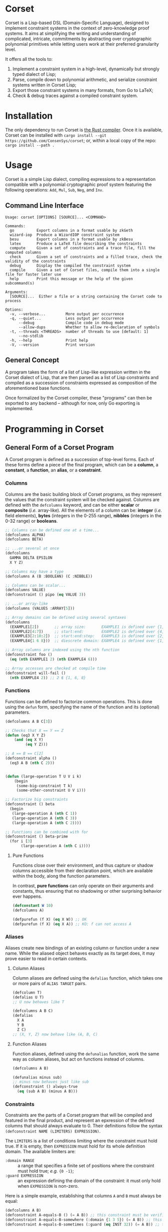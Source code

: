 * Corset
Corset is a Lisp-based DSL (Domain-Specific Language), designed to implement constraint systems in the context of zero-knowledge proof systems. It aims at simplifying the writing and understanding of complicated, intricate, commitments by abstracting over cryptographic polynomial primitives while letting users work at their preferred granularity level.

It offers all the tools to:
1. Implement a constraint system in a high-level, dynamically but strongly typed dialect of Lisp;
2. Parse, compile down to polynomial arithmetic, and serialize constraint systems written in Corset Lisp;
3. Export those constraint systems in many formats, from Go to LaTeX;
4. Check & debug traces against a compiled constraint system.
* Installation
The only dependency to run Corset is [[https://www.rust-lang.org/][the Rust compiler]]. Once it is available, Corset can be installed with ~cargo install --git https://github.com/ConsenSys/corset~; or, within a local copy of the repo: ~cargo install --path .~
* Usage
Corset is a simple Lisp dialect, compiling expressions to a representation compatible with a polynomial cryptographic proof system featuring the following operations: ~Add~, ~Mul~, ~Sub~, ~Neg~, and ~Inv~.

** Command Line Interface
#+begin_src
Usage: corset [OPTIONS] [SOURCE]... <COMMAND>

Commands:
  go          Export columns in a format usable by zkGeth
  wizard-iop  Produce a WizardIOP constraint system
  besu        Export columns in a format usable by zkBesu
  latex       Produce a LaTeX file describing the constraints
  compute     Given a set of constraints and a trace file, fill the computed columns
  check       Given a set of constraints and a filled trace, check the validity of the constraints
  debug       Display the compiled the constraint system
  compile     Given a set of Corset files, compile them into a single file for faster later use
  help        Print this message or the help of the given subcommand(s)

Arguments:
  [SOURCE]...  Either a file or a string containing the Corset code to process

Options:
  -v, --verbose...         More output per occurrence
  -q, --quiet...           Less output per occurrence
      --debug              Compile code in debug mode
      --allow-dups         Whether to allow re-declaration of symbols
  -t, --threads <THREADS>  number of threads to use [default: 1]
      --no-stdlib
  -h, --help               Print help
  -V, --version            Print version
#+end_src

** General Concept
A program takes the form of a list of Lisp-like expression written in the Corset dialect of Lisp, that are then parsed as a list of Lisp constraints and compiled as a succession of constraints expressed as composition of the aforementioned base functions.

Once formalized by the Corset compiler, these "programs" can then be exported to any backend – although for now, only Go exporting is implemented.

* Programming in Corset
** General Form of a Corset Program
A Corset program is defined as a succession of top-level forms. Each of these forms define a piece of the final program, which can be a *column*, a *constant*, a *function*, an *alias*, or a *constraint*.
*** Columns
Columns are the basic building block of Corset programs, as they represent the values that the constraint system will be checked against. Columns are defined with the ~defcolumns~ keyword, and can be either *scalar* or *composite* (/i.e./ array-like). All the elements of a column can be: *integer* (/i.e./ field elements), *bytes* (integers in the 0-255 range), *nibbles* (integers in the 0-32 range) or *booleans*.

#+begin_src lisp
  ;; Columns can be defined one at a time...
  (defcolumns ALPHA)
  (defcolumns BETA)

  ;; ...or several at once
  (defcolumns
    GAMMA DELTA EPSILON
    X Y Z)

  ;; Columns may have a type
  (defcolumns A (B :BOOLEAN) (C :NIBBLE))

  ;; Columns can be scalar...
  (defcolumns VALUE)
  (defconstraint () pipo (eq VALUE 3))

  ;; ...or array-like
  (defcolumns (VALUES :ARRAY[5]))

  ;; Array domains can be defined using several syntaxes
  (defcolumns
    (EXAMPLE1[2])       ;; array size:       EXAMPLE1 is defined over {1, 2}
    (EXAMPLE2[4:7])     ;; start:end:        EXAMPLE2 is defined over {4, 5, 6, 7}
    (EXAMPLE3[2:10:2])  ;; start:end:step:   EXAMPLE3 is defined over {2, 4, 6, 8, 10}
    (EXAMPLE4{1 6 8}))  ;; diescrete domain: EXAMPLE4 is defined over {1, 6, 8}

  ;; Array columns are indexed using the nth function
  (defconstraint foo ()
    (eq (nth EXAMPLE1 2) (nth EXAMPLE4 6)))

  ;; Array accesses are checked at compile time
  (defconstraint will-fail ()
    (nth EXAMPLE4 2)) ;; 2 ∉ {1, 6, 8}
#+end_src
*** Functions
Functions can be defined to factorize common operations. This is done using the ~defun~ form, specifying the name of the function and its (optional) parameters.
#+begin_src lisp
  (defcolumns A B C[3])

  ;; Checks that X == Y == Z
  (defun (eq3 X Y Z)
      (and (eq X Y)
           (eq Y Z)))

  ;; A == B == C[2]
  (defconstraint alpha ()
    (eq3 A B (nth C 2)))


  (defun (large-operation T U V i k)
      (begin
       (some-big-constraint T k)
       (some-other-constraint U V i)))

  ;; Factorize big constraints
  (defconstraint () beta
    (begin
     (large-operation A (nth C 1))
     (large-operation A (nth C 3))
     (large-operation A (nth C 2))))

  ;; Functions can be combined with for
  (defconstraint () beta-prime
    (for i [3]
         (large-operation A (nth C i))))
#+end_src
**** Pure Functions
Functions close over their environment, and thus capture or shadow columns accessible from their declaration point, which are available within the body, along the function parameters.

In contrast, *pure functions* can only operate on their arguments and constants, thus ensuring that no shadowing or other surprising behavior ever happens.

#+begin_src lisp
  (defconstant W 10)
  (defcolumns A)

  (defpurefun (f X) (eq X W)) ;; OK
  (defpurefun (f X) (eq X A)) ;; KO: f can not access A
#+end_src
*** Aliases
Aliases create new bindings of an existing column or function under a new name. While the aliased object behaves exactly as its target does, it may prove easier to read in certain contexts.
**** Column Aliases
Column aliases are defined using the ~defalias~ function, which takes one or more pairs of ~ALIAS TARGET~ pairs.
#+begin_src lisp
  (defcolumn T)
  (defalias U T)
  ;; U now behaves like T

  (defcolumns A B C)
  (defalias
    X A
    Y B
    Z C)
  ;; (X, Y, Z) now behave like (A, B, C)
#+end_src
**** Function Aliases
Function aliases, defined using the ~defunalias~ function, work the same way as column aliases, but act on functions instead of columns.
#+begin_src lisp
  (defcolumns A B)

  (defunalias minus sub)
  ;; minus now behaves just like sub
  (defconstraint () always-true
    (eq (sub A B) (minus A B)))
#+end_src
*** Constraints
Constraints are the parts of a Corset program that will be compiled and featured in the final product, and represent an epxression of the defined columns that should always evaluate to 0. Their definitions follow the syntax ~(defconstraint NAME (LIMITERS) EXPRESSION)~.

The ~LIMITERS~ is a list of conditions limiting where the constraint must hold true. If it is empty, then ~EXPRESSION~ must hold for its whole definition domain. The available limiters are:
  - ~:domain RANGE~ :: a range that specifies a finite set of positions where the constraint must hold true; /e.g./ ={0 -1}=;
  - ~:guard EXPRESSION~ :: an expression defining the domain of the constraint: it must only hold when ~EXPRESSION~ is non-zero.

Here is a simple example, establishing that columns ~A~ and ~B~ must always be equal:
#+begin_src lisp
  (defcolumns A B)
  (defconstraint A-equals-B () (= A B)) ;; this constraint must be verified everywhere
  (defconstraint A-equals-B-somewhere (:domain {1 3 5}) (= A B)) ;; this constraint only holds at lines 1, 3, & 5
  (defconstraint A-equals-B-sometimes (:guard (eq INST 32)) (= A B)) ;; this constraint only holds if INST == 32
#+end_src
*** Modules
In order to avoid name conflicts, Corset offers an optional module system allowing the use of the same symbol name in different contexts.
#+begin_src lisp
  (defcolumns A B)
  (defconstraint foo (eq A B))

  (module shabang) ;; we are now in the namespace of shabang
  (defconstraint foobar (eq A B)) ;; will fail: A & B do not exist here

  (defcolumns A B) ;; A & B now exist in shabang, distinct from the previously declared A & B
  (defconstraint foobar (eq A B)) ;; will now work
#+end_src

** The Standard library
Unless specified otherwise (by using the ~--no-stdlib~ flag when invoking the Corset compiler), Corset provides a set of base functions.
*** Boolean Operators
The boolean operators work under the assumption that their operands are binary.
  - ~(not x)~
  - ~(eq x y)~
  - ~(neq x y)~
  - ~(and x y)~
  - ~(or x y)~
  - ~(xor x y)~
  - ~(is-binary x)~
*** Special Forms
**** ~nth~
The ~nth~ function is used to access an element of a column array.
#+begin_src lisp
  (defcolumns A B[1:3])

  (defconstraint foo (1 2)
    (eq A (nth B 2)))

  ;; Creates a function accessing the i-th element of B
  (defun (nth-B i) (nth B i))

  (defconstraint bar ()
    (eq A (nth-B 2)))
#+end_src
**** ~begin~
The ~begin~ forms define a list of conditions that should all be verified. They are useful /e.g./ in function definitions or within ~if~ branches.
#+begin_src lisp
  (defcolumns A B C)

  (defconstraint foo ()
    (begin  ;; the two following constraints must be verfiied
     (eq A B)
     (eq A C)))

  (defun (two-change X Y)
      (begin
       (did-change X)
       (did-change Y)))

  (defconstraint bar ()
    (two-change A B))
#+end_src
It should be noted that ~begin~ will automatically flatten its argument; /i.e./ if one of its arguments is already a ~begin~ form, then its element will be added piecewise to the outer ~begin~ instead of forming a list containing another list.
**** ~for~
The ~for~ forms generate similar constraints, parametrized by the specified iteration variable, corresponding to the provided range.
#+begin_src lisp
  (defcolumns A[4] C[2:4])


  ;; Range syntax is identical to the one used in DEFCOLUMNS
  ;; ∀i, A[i] = i
  (defconstraint alpha ()
    (for i [4] (eq (nth A i) i)))


  (defun (same-at-i X Y i)
      (eq (nth X i) (nth Y i)))

  ;; A[2] = C[2] && A[4] = C[4]
  (defconstraint beta ()
    (for i {2 4} (same-at-i A C i)))

  ;; For forms can be nested
  ;; A[1, 3] ⨯ C[2, 4] = constant
  (defconstraint gamma ()
    (for i [1:4:2]
         (for j {2 4}
              (eq (nth A i) (nth C j)))))

#+end_src
**** ~force-bool~
The ~force-bool~ form forces the type of its argument to coalesce to boolean.

The main use for this form is to trigger optimization by forcing type inference that can not be performed automatically. For instance, given two boolean columns ~B1~ and ~B2~ that happen to be mutually exclusive, the type system can not determine that ~(+ B1 B2)~ is also boolean. However, ~(force-bool (+ B1 B2))~ will ensure that this expression is typed as boolean, and will thus trigger related optimizations, typically as ~if-zero~ conditions.
*** Branching Forms
Corset features several branching operations. Although they ought to be simplified in coming revisions of Corset, they are still quite clumsy.
**** Branching Forms
Branching forms reproduce the classical ~if COND then A [else B]~ scheme. If ~A~ or ~B~ contain several several sub-statements, then they must be wrapped in a ~begin~ form.
***** Binary Forms
The behavior of these forms is only guaranteed if ~COND~ is binary.
  - ~(bin-if-zero COND A [B])~
  - ~(bin-if-not-zero COND A [B])~
***** Generic Forms
The behavior of these forms is defined in any case, but they are less performant than their ~-binary~ counterpart.
  - ~(if-zero COND A [B])~
  - ~(if-not-zero COND A [B])~

*** Chronological Operations
Chronological operations define constraints on the temporal evolution of a column.
  - ~(did-change x)~ ensures that $X_{i-1} \neq X_{i}$
  - ~(didnt-change x)~ (or ~remains-constant~) ensures that $X_{i-1} = X$
  - ~(will-eq x y)~ ensures that $X_{i+1} = Y$
  - ~(was-eq x y)~ ensures that $X_{i-1} = Y$
  - ~(inc x k)~ ensures that $X_{i+1} = X_{i} + k$
  - ~(dec x k)~ ensures that $X_{i+1} = X_{i} - k$

*** PLookups
PLookup constraints are defined using the ~defplookup~ form, which takes two lists of columns or column expressions that must be included one in the other, following this format:
#+begin_src lisp
  (defcolumns A B C P Q R)

;; (defplookup NAME (parents...) (children...))
  (defplookup plookup-1 (A C) (Q R))
  (defplookup another-name (A B) ((* 2 Q) (+ Q R)))
#+end_src

* Compiling Constraint Systems
Although Corset can simply dynamically recompile programs on every invocation, it is much faster to compile a constraint system to a single file and reuse it for later invocations.

This is accomplished with the ~compile~ subcommand:
#+begin_src
Usage: corset compile [OPTIONS] --out <OUTFILE> [SOURCE]...

Arguments:
  [SOURCE]...  Either a file or a string containing the Corset code to process

Options:
  -o, --out <OUTFILE>      cCreate a compiled Corset file
  -v, --verbose...         More output per occurrence
  -q, --quiet...           Less output per occurrence
      --debug              Compile code in debug mode
      --allow-dups         Whether to allow re-declaration of symbols
  -t, --threads <THREADS>  Number of threads to use [default: 1]
  -h, --help               Print help information
  -V, --version            Print version information
#+end_src
* Checking Traces
Corset can be used to ensure that a trace, or a set of columns, actually satisfies the constraints defined in a Corset program, using the ~check~ command.
#+begin_src
  Usage: corset check [OPTIONS] --trace <TRACEFILE> [SOURCE]...

Arguments:
  [SOURCE]...  Either a file or a string containing the Corset code to process

Options:
  -T, --trace <TRACEFILE>        the trace to compute & verify
  -v, --verbose...               More output per occurrence
  -F, --trace-full               print all the module columns on error
  -q, --quiet...                 Less output per occurrence
      --debug                    Compile code in debug mode
  -E, --expand                   perform all expansion operations before checking
      --allow-dups               Whether to allow re-declaration of symbols
      --no-abort                 continue checking a constraint after it met an error
      --only <ONLY>              only check these constraints
  -t, --threads <THREADS>        number of threads to use [default: 1]
      --skip <SKIP>              skip these constraints
  -S, --trace-span <TRACE_SPAN>  [default: 3]
  -h, --help                     Print help information
  -V, --version                  Print version information
#+end_src
* Exporting Corset Constraint Systems
Corset programs can be exported in multiple formats. For now, backends are provided to export in LaTeX, in zkGeth-compatible Go, or in Wizard-IOP Go.
* An Example
** General Example of a Corset Program
#+begin_src lisp
  ;; User-defined function
  (defun (vanishes x) x)

  ;; List the columns used
  (defcolumns
    ALPHA DELTA
    HEIGHT HEIGHT_UNDER HEIGHT_OVER
    STACK_EXCEPTION STACK_UNDERFLOW_EXCEPTION STACK_OVERFLOW_EXCEPTION)

  ;; Define aliases for some columns
  (defalias
    HU HEIGHT_UNDER
    HO HEIGHT_OVER
    SUX STACK_UNDERFLOW_EXCEPTION
    SOX STACK_OVERFLOW_EXCEPTION
    SEX STACK_EXCEPTION)

  ;; Implements HU = (2*SUX - 1)*(DELTA - HEIGHT) - SUX
  (defconstraint height-under ()
    (= HU
       (- (* (- (* 2 STACK_UNDERFLOW_EXCEPTION) 1)
             (- DELTA HEIGHT))
          STACK_UNDERFLOW_EXCEPTION)))

  ;; SUX and SOX are mutually exclusive
  (defconstraint sux-xor-sox ()
    (if-non-zero STACK_UNDERFLOW_EXCEPTION
                 STACK_OVERFLOW_EXCEPTION))

  ;; (SUX == 0) ==> HO = (2*SOX - 1)*(HEIGHT_UNDER + ALPHA - 1024) - SOX
  (defconstraint sux-0 ()
    (vanishes (if-zero SUX (= HO (- (* (- (* 2 SOX) 1)
                                       (- (+ HU ALPHA) 1024))
                                    SOX)))))

  ;; If SUX or SOX is set, then SEX is set; and they are mutually exclusive
  (defconstraint ifSuxOrSoxThenSex ()
    (= SEX
       (+ SOX SUX)))
#+end_src
